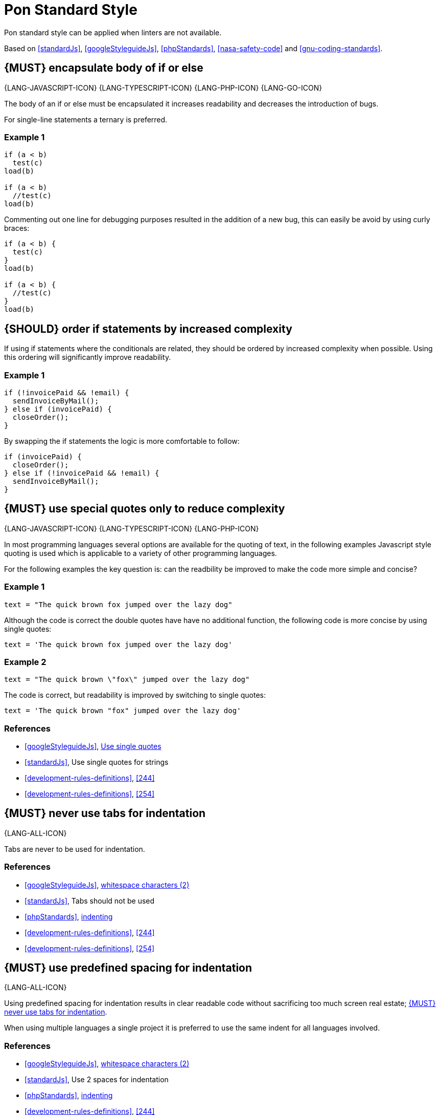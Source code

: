 [[appendix-standard-style]]
[appendix]
= Pon Standard Style

Pon standard style can be applied when linters are not available.

Based on <<standardJs>>, <<googleStyleguideJs>>, <<phpStandards>>,
<<nasa-safety-code>> and <<gnu-coding-standards>>.

[#267]
== {MUST} encapsulate body of if or else

{LANG-JAVASCRIPT-ICON} {LANG-TYPESCRIPT-ICON} {LANG-PHP-ICON} {LANG-GO-ICON}

The body of an if or else must be encapsulated it increases readability and
decreases the introduction of bugs.

For single-line statements a ternary is preferred.

=== Example 1

[source,javascript]
----
if (a < b) 
  test(c)
load(b)

if (a < b) 
  //test(c)
load(b)
----

Commenting out one line for debugging purposes resulted in the addition of a new
bug, this can easily be avoid by using curly braces:

[source,javascript]
----
if (a < b) {
  test(c)
}
load(b)

if (a < b) {
  //test(c)
}
load(b)
----

[#269]
== {SHOULD} order if statements by increased complexity

If using if statements where the conditionals are related, they should be
ordered by increased complexity when possible. Using this ordering will
significantly improve readability.

=== Example 1

[source,javascript]
----
if (!invoicePaid && !email) {
  sendInvoiceByMail();
} else if (invoicePaid) {
  closeOrder();
}
----

By swapping the if statements the logic is more comfortable to follow:

[source,javascript]
----
if (invoicePaid) {
  closeOrder();
} else if (!invoicePaid && !email) {
  sendInvoiceByMail();
}
----


[#253]
== {MUST} use special quotes only to reduce complexity

{LANG-JAVASCRIPT-ICON} {LANG-TYPESCRIPT-ICON} {LANG-PHP-ICON}

In most programming languages several options are available for the quoting of
text, in the following examples Javascript style quoting is used which is
applicable to a variety of other programming languages.

For the following examples the key question is: can the readbility be improved
to make the code more simple and concise?

=== Example 1

[source,javascript]
----
text = "The quick brown fox jumped over the lazy dog"
----

Although the code is correct the double quotes have have no additional function,
the following code is more concise by using single quotes:

[source,javascript]
----
text = 'The quick brown fox jumped over the lazy dog'
----

=== Example 2

[source,javascript]
----
text = "The quick brown \"fox\" jumped over the lazy dog"
----

The code is correct, but readability is improved by switching to single quotes:

[source,javascript]
----
text = 'The quick brown "fox" jumped over the lazy dog'
----

=== References

* <<googleStyleguideJs>>, link:https://google.github.io/styleguide/jsguide.html#features-strings-use-single-quotes[Use single quotes]
* <<standardJs>>, Use single quotes for strings 
* <<development-rules-definitions>>, <<244>>
* <<development-rules-definitions>>, <<254>>

[#257]
== {MUST} never use tabs for indentation

{LANG-ALL-ICON}

Tabs are never to be used for indentation.

=== References

* <<googleStyleguideJs>>, link:https://google.github.io/styleguide/jsguide.html#whitespace-characters[whitespace characters (2)]
* <<standardJs>>, Tabs should not be used
* <<phpStandards>>, link:https://www.php-fig.org/psr/psr-12/#24-indenting[indenting]
* <<development-rules-definitions>>, <<244>>
* <<development-rules-definitions>>, <<254>>


[#251]
== {MUST} use predefined spacing for indentation 

{LANG-ALL-ICON}

Using predefined spacing for indentation results in clear readable code without
sacrificing too much screen real estate; <<257>>.

When using multiple languages a single project it is preferred to use the same
indent for all languages involved.

=== References

* <<googleStyleguideJs>>, link:https://google.github.io/styleguide/jsguide.html#whitespace-characters[whitespace characters (2)]
* <<standardJs>>, Use 2 spaces for indentation
* <<phpStandards>>, link:https://www.php-fig.org/psr/psr-12/#24-indenting[indenting]
* <<development-rules-definitions>>, <<244>>


[#265]
== {SHOULD} check return types of non-void functions

{LANG-ALL-ICON}

Return values of functions should not be ignored, especially if error return
values must be propagated up the function call chain. By checking return types
exception justification is enforced, which will result in increased code
stability.

== References

* <<nasa-safety-code>>, Rule 7


[#266]
== {SHOULD} check the validity of parameters inside each function

{LANG-ALL-ICON}

Input parameters should not be assumed to be valid; by checking the validity
code stability is increased.

=== Example 1

[source,javascript,linenums]
----
// Lodash - startsWith.js  - https://github.com/lodash/lodash
function startsWith(string, target, position) {
  const { length } = string
  position = position == null ? 0 : position
  if (position < 0) {
    position = 0
  }
  else if (position > length) {
    position = length
  }
  target = `${target}`
  return string.slice(position, position + target.length) == target
}
----

Note the majority of the code in example 1 is about checking the input
parameters. 

=== References

* <<nasa-safety-code>>, Rule 7
* http://en.wikipedia.org/wiki/Robustness_principle[The Robustness Principle] 


[#256]
== {MUST} not have unused variables

{LANG-ALL-ICON}

All variables are in use, unused variables have no function and are cluttering
the code.

=== References

* <<standardJs>>, No unused variables
* <<development-rules-definitions>>, <<244>>


[#262]
== {SHOULD} use < or > instead of +<=+ or >=

{LANG-ALL-ICON}

Using < is preferred over using +<=+, using > is preferred over using >=. It 
improves readability and performance of code.


[#263]
== {SHOULD} use != instead of > or < when only a single value results in false

{LANG-ALL-ICON}

If a return value always results in true except for a single value using != is
preferred over using > or >=.

=== Example 1

[source,javascript]
----
languages = ['NL', 'FR', 'BE'];

if (languages.indexOf('BE') >= 0)
----

The code is correct, but readability is reduced by using the >=, especially since
the return of the indexOf function is counterintuitive, a more readable solution
is:

[source,javascript]
----
languages = ['NL', 'FR', 'BE'];

if (languages.indexOf('BE') != -1)
----




